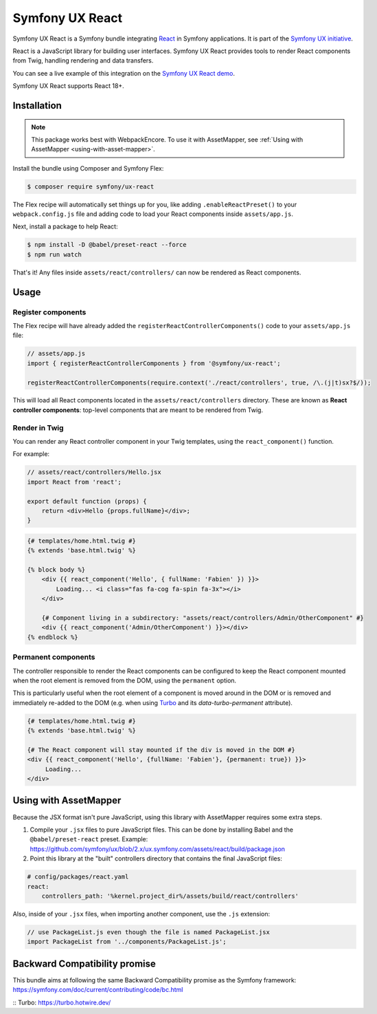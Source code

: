 Symfony UX React
================

Symfony UX React is a Symfony bundle integrating `React`_ in
Symfony applications. It is part of the `Symfony UX initiative`_.

React is a JavaScript library for building user interfaces.
Symfony UX React provides tools to render React components from Twig,
handling rendering and data transfers.

You can see a live example of this integration on the `Symfony UX React demo`_.

Symfony UX React supports React 18+.

Installation
------------

.. note::

    This package works best with WebpackEncore. To use it with AssetMapper, see
    :ref:`Using with AssetMapper <using-with-asset-mapper>`.

Install the bundle using Composer and Symfony Flex:

.. code-block:: terminal

    $ composer require symfony/ux-react

The Flex recipe will automatically set things up for you, like adding
``.enableReactPreset()`` to your ``webpack.config.js`` file and adding code
to load your React components inside ``assets/app.js``.

Next, install a package to help React:

.. code-block:: terminal

    $ npm install -D @babel/preset-react --force
    $ npm run watch

That's it! Any files inside ``assets/react/controllers/`` can now be rendered as
React components.

Usage
-----

Register components
~~~~~~~~~~~~~~~~~~~

The Flex recipe will have already added the ``registerReactControllerComponents()``
code to your ``assets/app.js`` file:

.. code-block:: javascript

    // assets/app.js
    import { registerReactControllerComponents } from '@symfony/ux-react';

    registerReactControllerComponents(require.context('./react/controllers', true, /\.(j|t)sx?$/));

This will load all React components located in the ``assets/react/controllers``
directory. These are known as **React controller components**: top-level
components that are meant to be rendered from Twig.

Render in Twig
~~~~~~~~~~~~~~

You can render any React controller component in your Twig templates, using the
``react_component()`` function.

For example:

.. code-block:: javascript

    // assets/react/controllers/Hello.jsx
    import React from 'react';

    export default function (props) {
        return <div>Hello {props.fullName}</div>;
    }

.. code-block:: html+twig

    {# templates/home.html.twig #}
    {% extends 'base.html.twig' %}

    {% block body %}
        <div {{ react_component('Hello', { fullName: 'Fabien' }) }}>
            Loading... <i class="fas fa-cog fa-spin fa-3x"></i>
        </div>

        {# Component living in a subdirectory: "assets/react/controllers/Admin/OtherComponent" #}
        <div {{ react_component('Admin/OtherComponent') }}></div>
    {% endblock %}

Permanent components
~~~~~~~~~~~~~~~~~~~~

.. versionadded:: 2.21

    The ability to mark a component ``permanent`` was added in UX React 2.21.

The controller responsible to render the React components can be configured
to keep the React component mounted when the root element is removed from 
the DOM, using the ``permanent`` option.

This is particularly useful when the root element of a component is moved around
in the DOM  or is removed and immediately re-added to the DOM (e.g. when using 
`Turbo`_ and its `data-turbo-permanent` attribute).

.. code-block:: html+twig

    {# templates/home.html.twig #}
    {% extends 'base.html.twig' %}
    
    {# The React component will stay mounted if the div is moved in the DOM #}
    <div {{ react_component('Hello', {fullName: 'Fabien'}, {permanent: true}) }}>
         Loading...  
    </div>

.. _using-with-asset-mapper:

Using with AssetMapper
----------------------

Because the JSX format isn't pure JavaScript, using this library with AssetMapper
requires some extra steps.

#. Compile your ``.jsx`` files to pure JavaScript files. This can be done by
   installing Babel and the ``@babel/preset-react`` preset. Example:
   https://github.com/symfony/ux/blob/2.x/ux.symfony.com/assets/react/build/package.json

#. Point this library at the "built" controllers directory that contains the final
   JavaScript files:

.. code-block:: yaml

    # config/packages/react.yaml
    react:
        controllers_path: '%kernel.project_dir%/assets/build/react/controllers'

Also, inside of your ``.jsx`` files, when importing another component, use the
``.js`` extension:

.. code-block:: javascript

    // use PackageList.js even though the file is named PackageList.jsx
    import PackageList from '../components/PackageList.js';

Backward Compatibility promise
------------------------------

This bundle aims at following the same Backward Compatibility promise as
the Symfony framework:
https://symfony.com/doc/current/contributing/code/bc.html

.. _`React`: https://reactjs.org/
.. _`Symfony UX initiative`: https://ux.symfony.com/
.. _`Symfony UX React demo`: https://ux.symfony.com/react
:: _`Turbo`: https://turbo.hotwire.dev/
